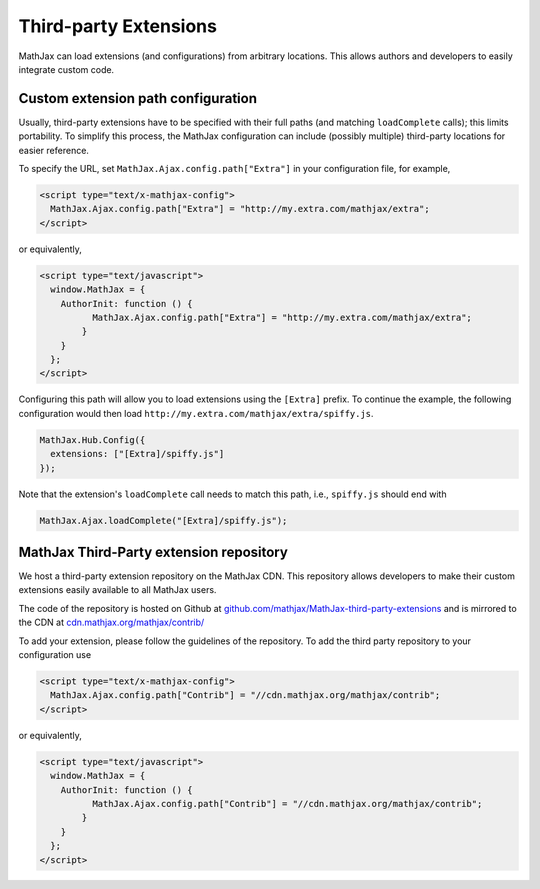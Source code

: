 .. _ThirdParty:

***********************************
Third-party Extensions
***********************************

MathJax can load extensions (and configurations) from arbitrary locations. 
This allows authors and developers to easily integrate custom code.

Custom extension path configuration
----------------------------------------

Usually, third-party extensions have to be specified with their full 
paths (and matching ``loadComplete`` calls); this limits portability. To
simplify this process, the MathJax configuration can include (possibly 
multiple) third-party locations for easier reference.

To specify the URL, set ``MathJax.Ajax.config.path["Extra"]`` in your
configuration file, for example,

.. code-block:: javascript

    <script type="text/x-mathjax-config">
      MathJax.Ajax.config.path["Extra"] = "http://my.extra.com/mathjax/extra";
    </script>

or equivalently,

.. code-block:: javascript

    <script type="text/javascript">
      window.MathJax = {
        AuthorInit: function () {
              MathJax.Ajax.config.path["Extra"] = "http://my.extra.com/mathjax/extra";
            }
        }
      };
    </script>

Configuring this path will allow you to load extensions using the ``[Extra]`` 
prefix. To continue the example, the following configuration would then load 
``http://my.extra.com/mathjax/extra/spiffy.js``.

.. code-block:: javascript

    MathJax.Hub.Config({
      extensions: ["[Extra]/spiffy.js"]
    });

Note that the extension's ``loadComplete`` call needs to match this path, 
i.e., ``spiffy.js`` should end with

.. code-block:: javascript

    MathJax.Ajax.loadComplete("[Extra]/spiffy.js");


MathJax Third-Party extension repository
----------------------------------------

We host a third-party extension repository on the MathJax CDN. This repository 
allows developers to make their custom extensions easily available to all
MathJax users.

The code of the repository is hosted on Github at `github.com/mathjax/MathJax-third-party-extensions 
<https://github.com/mathjax/MathJax-third-party-extensions>`_ and 
is mirrored to the CDN at `cdn.mathjax.org/mathjax/contrib/ 
<//cdn.mathjax.org/mathjax/contrib/>`_

To add your extension, please follow the guidelines of the repository. To add the third party repository to your configuration use

.. code-block:: javascript

    <script type="text/x-mathjax-config">
      MathJax.Ajax.config.path["Contrib"] = "//cdn.mathjax.org/mathjax/contrib";
    </script>

or equivalently,

.. code-block:: javascript

    <script type="text/javascript">
      window.MathJax = {
        AuthorInit: function () {
              MathJax.Ajax.config.path["Contrib"] = "//cdn.mathjax.org/mathjax/contrib";
            }
        }
      };
    </script>
